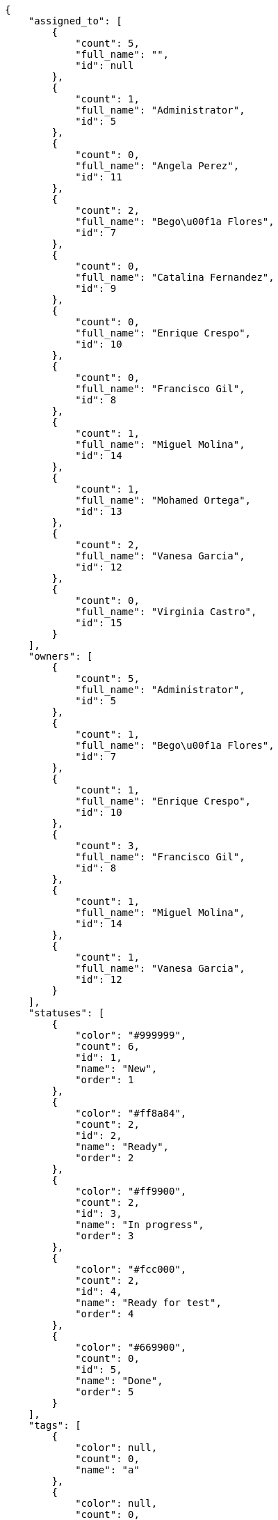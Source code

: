 [source,json]
----
{
    "assigned_to": [
        {
            "count": 5,
            "full_name": "",
            "id": null
        },
        {
            "count": 1,
            "full_name": "Administrator",
            "id": 5
        },
        {
            "count": 0,
            "full_name": "Angela Perez",
            "id": 11
        },
        {
            "count": 2,
            "full_name": "Bego\u00f1a Flores",
            "id": 7
        },
        {
            "count": 0,
            "full_name": "Catalina Fernandez",
            "id": 9
        },
        {
            "count": 0,
            "full_name": "Enrique Crespo",
            "id": 10
        },
        {
            "count": 0,
            "full_name": "Francisco Gil",
            "id": 8
        },
        {
            "count": 1,
            "full_name": "Miguel Molina",
            "id": 14
        },
        {
            "count": 1,
            "full_name": "Mohamed Ortega",
            "id": 13
        },
        {
            "count": 2,
            "full_name": "Vanesa Garcia",
            "id": 12
        },
        {
            "count": 0,
            "full_name": "Virginia Castro",
            "id": 15
        }
    ],
    "owners": [
        {
            "count": 5,
            "full_name": "Administrator",
            "id": 5
        },
        {
            "count": 1,
            "full_name": "Bego\u00f1a Flores",
            "id": 7
        },
        {
            "count": 1,
            "full_name": "Enrique Crespo",
            "id": 10
        },
        {
            "count": 3,
            "full_name": "Francisco Gil",
            "id": 8
        },
        {
            "count": 1,
            "full_name": "Miguel Molina",
            "id": 14
        },
        {
            "count": 1,
            "full_name": "Vanesa Garcia",
            "id": 12
        }
    ],
    "statuses": [
        {
            "color": "#999999",
            "count": 6,
            "id": 1,
            "name": "New",
            "order": 1
        },
        {
            "color": "#ff8a84",
            "count": 2,
            "id": 2,
            "name": "Ready",
            "order": 2
        },
        {
            "color": "#ff9900",
            "count": 2,
            "id": 3,
            "name": "In progress",
            "order": 3
        },
        {
            "color": "#fcc000",
            "count": 2,
            "id": 4,
            "name": "Ready for test",
            "order": 4
        },
        {
            "color": "#669900",
            "count": 0,
            "id": 5,
            "name": "Done",
            "order": 5
        }
    ],
    "tags": [
        {
            "color": null,
            "count": 0,
            "name": "a"
        },
        {
            "color": null,
            "count": 0,
            "name": "accusantium"
        },
        {
            "color": null,
            "count": 0,
            "name": "ad"
        },
        {
            "color": null,
            "count": 0,
            "name": "alias"
        },
        {
            "color": null,
            "count": 1,
            "name": "aliquam"
        },
        {
            "color": null,
            "count": 0,
            "name": "aliquid"
        },
        {
            "color": null,
            "count": 1,
            "name": "amet"
        },
        {
            "color": null,
            "count": 0,
            "name": "animi"
        },
        {
            "color": "#a2b100",
            "count": 0,
            "name": "aperiam"
        },
        {
            "color": "#9d1e93",
            "count": 0,
            "name": "architecto"
        },
        {
            "color": null,
            "count": 0,
            "name": "asperiores"
        },
        {
            "color": "#82854c",
            "count": 0,
            "name": "aspernatur"
        },
        {
            "color": "#52b91a",
            "count": 1,
            "name": "assumenda"
        },
        {
            "color": "#27e90d",
            "count": 0,
            "name": "at"
        },
        {
            "color": "#713547",
            "count": 0,
            "name": "atque"
        },
        {
            "color": "#5e8c91",
            "count": 0,
            "name": "autem"
        },
        {
            "color": "#b844bd",
            "count": 0,
            "name": "beatae"
        },
        {
            "color": null,
            "count": 0,
            "name": "blanditiis"
        },
        {
            "color": null,
            "count": 0,
            "name": "commodi"
        },
        {
            "color": null,
            "count": 1,
            "name": "consequatur"
        },
        {
            "color": "#ce24ec",
            "count": 0,
            "name": "consequuntur"
        },
        {
            "color": "#ed9c91",
            "count": 0,
            "name": "corporis"
        },
        {
            "color": null,
            "count": 0,
            "name": "corrupti"
        },
        {
            "color": null,
            "count": 0,
            "name": "culpa"
        },
        {
            "color": "#ab14d9",
            "count": 0,
            "name": "cum"
        },
        {
            "color": "#ad75ec",
            "count": 0,
            "name": "cumque"
        },
        {
            "color": "#144bba",
            "count": 0,
            "name": "cupiditate"
        },
        {
            "color": null,
            "count": 1,
            "name": "customer"
        },
        {
            "color": null,
            "count": 0,
            "name": "debitis"
        },
        {
            "color": null,
            "count": 1,
            "name": "delectus"
        },
        {
            "color": null,
            "count": 0,
            "name": "deleniti"
        },
        {
            "color": "#e7b695",
            "count": 0,
            "name": "deserunt"
        },
        {
            "color": "#939b44",
            "count": 1,
            "name": "dicta"
        },
        {
            "color": "#1f8960",
            "count": 0,
            "name": "distinctio"
        },
        {
            "color": null,
            "count": 0,
            "name": "dolor"
        },
        {
            "color": "#61b076",
            "count": 1,
            "name": "dolore"
        },
        {
            "color": null,
            "count": 1,
            "name": "dolorem"
        },
        {
            "color": null,
            "count": 0,
            "name": "doloremque"
        },
        {
            "color": "#7fea8e",
            "count": 0,
            "name": "dolores"
        },
        {
            "color": null,
            "count": 0,
            "name": "doloribus"
        },
        {
            "color": null,
            "count": 0,
            "name": "ducimus"
        },
        {
            "color": "#2c80b2",
            "count": 1,
            "name": "ea"
        },
        {
            "color": "#3e7c66",
            "count": 0,
            "name": "eaque"
        },
        {
            "color": null,
            "count": 0,
            "name": "earum"
        },
        {
            "color": "#860b86",
            "count": 0,
            "name": "eius"
        },
        {
            "color": "#5d8273",
            "count": 0,
            "name": "eligendi"
        },
        {
            "color": null,
            "count": 0,
            "name": "enim"
        },
        {
            "color": "#8a6433",
            "count": 0,
            "name": "eos"
        },
        {
            "color": null,
            "count": 0,
            "name": "error"
        },
        {
            "color": null,
            "count": 0,
            "name": "esse"
        },
        {
            "color": null,
            "count": 0,
            "name": "est"
        },
        {
            "color": "#5d26b5",
            "count": 0,
            "name": "eveniet"
        },
        {
            "color": "#e06613",
            "count": 0,
            "name": "ex"
        },
        {
            "color": "#5c3c96",
            "count": 0,
            "name": "excepturi"
        },
        {
            "color": null,
            "count": 0,
            "name": "exercitationem"
        },
        {
            "color": "#740c41",
            "count": 0,
            "name": "expedita"
        },
        {
            "color": null,
            "count": 0,
            "name": "explicabo"
        },
        {
            "color": null,
            "count": 0,
            "name": "facere"
        },
        {
            "color": "#0f6b6b",
            "count": 0,
            "name": "facilis"
        },
        {
            "color": null,
            "count": 0,
            "name": "fuga"
        },
        {
            "color": "#1c563a",
            "count": 1,
            "name": "fugiat"
        },
        {
            "color": "#9345df",
            "count": 0,
            "name": "fugit"
        },
        {
            "color": null,
            "count": 0,
            "name": "harum"
        },
        {
            "color": "#f75f0b",
            "count": 0,
            "name": "hic"
        },
        {
            "color": "#87ea5d",
            "count": 0,
            "name": "id"
        },
        {
            "color": null,
            "count": 0,
            "name": "illo"
        },
        {
            "color": null,
            "count": 0,
            "name": "illum"
        },
        {
            "color": "#cde1f0",
            "count": 1,
            "name": "impedit"
        },
        {
            "color": "#af10ef",
            "count": 0,
            "name": "in"
        },
        {
            "color": "#3099ec",
            "count": 0,
            "name": "incidunt"
        },
        {
            "color": "#2fbc07",
            "count": 0,
            "name": "inventore"
        },
        {
            "color": "#ffa8ed",
            "count": 0,
            "name": "ipsa"
        },
        {
            "color": null,
            "count": 0,
            "name": "ipsam"
        },
        {
            "color": null,
            "count": 0,
            "name": "ipsum"
        },
        {
            "color": "#090d7d",
            "count": 0,
            "name": "itaque"
        },
        {
            "color": "#019320",
            "count": 0,
            "name": "iure"
        },
        {
            "color": null,
            "count": 0,
            "name": "iusto"
        },
        {
            "color": "#6fdf52",
            "count": 1,
            "name": "labore"
        },
        {
            "color": null,
            "count": 0,
            "name": "laboriosam"
        },
        {
            "color": null,
            "count": 0,
            "name": "laborum"
        },
        {
            "color": null,
            "count": 0,
            "name": "laudantium"
        },
        {
            "color": "#5b20bf",
            "count": 0,
            "name": "libero"
        },
        {
            "color": "#d1fac1",
            "count": 0,
            "name": "magnam"
        },
        {
            "color": null,
            "count": 0,
            "name": "magni"
        },
        {
            "color": null,
            "count": 0,
            "name": "maxime"
        },
        {
            "color": "#f0048e",
            "count": 0,
            "name": "minima"
        },
        {
            "color": "#59b653",
            "count": 0,
            "name": "minus"
        },
        {
            "color": null,
            "count": 0,
            "name": "modi"
        },
        {
            "color": "#1415dc",
            "count": 0,
            "name": "molestiae"
        },
        {
            "color": "#92db0b",
            "count": 0,
            "name": "molestias"
        },
        {
            "color": "#002e7f",
            "count": 0,
            "name": "mollitia"
        },
        {
            "color": null,
            "count": 0,
            "name": "nam"
        },
        {
            "color": null,
            "count": 0,
            "name": "natus"
        },
        {
            "color": null,
            "count": 0,
            "name": "necessitatibus"
        },
        {
            "color": "#e81498",
            "count": 0,
            "name": "nemo"
        },
        {
            "color": null,
            "count": 0,
            "name": "neque"
        },
        {
            "color": "#4c8404",
            "count": 0,
            "name": "nesciunt"
        },
        {
            "color": "#98a352",
            "count": 0,
            "name": "nihil"
        },
        {
            "color": null,
            "count": 0,
            "name": "nisi"
        },
        {
            "color": null,
            "count": 0,
            "name": "nobis"
        },
        {
            "color": null,
            "count": 0,
            "name": "non"
        },
        {
            "color": "#0cf81b",
            "count": 0,
            "name": "nostrum"
        },
        {
            "color": null,
            "count": 0,
            "name": "numquam"
        },
        {
            "color": null,
            "count": 0,
            "name": "obcaecati"
        },
        {
            "color": null,
            "count": 0,
            "name": "odio"
        },
        {
            "color": null,
            "count": 0,
            "name": "odit"
        },
        {
            "color": "#c4f027",
            "count": 1,
            "name": "officia"
        },
        {
            "color": null,
            "count": 1,
            "name": "officiis"
        },
        {
            "color": "#fc9548",
            "count": 0,
            "name": "omnis"
        },
        {
            "color": null,
            "count": 0,
            "name": "optio"
        },
        {
            "color": "#7b0e4e",
            "count": 0,
            "name": "pariatur"
        },
        {
            "color": "#999645",
            "count": 0,
            "name": "perferendis"
        },
        {
            "color": null,
            "count": 0,
            "name": "perspiciatis"
        },
        {
            "color": null,
            "count": 0,
            "name": "placeat"
        },
        {
            "color": "#05175b",
            "count": 0,
            "name": "porro"
        },
        {
            "color": "#fccc1b",
            "count": 0,
            "name": "possimus"
        },
        {
            "color": null,
            "count": 1,
            "name": "praesentium"
        },
        {
            "color": null,
            "count": 0,
            "name": "provident"
        },
        {
            "color": null,
            "count": 0,
            "name": "quae"
        },
        {
            "color": null,
            "count": 0,
            "name": "quaerat"
        },
        {
            "color": null,
            "count": 0,
            "name": "quam"
        },
        {
            "color": "#6e3390",
            "count": 0,
            "name": "quas"
        },
        {
            "color": "#5dae16",
            "count": 0,
            "name": "quasi"
        },
        {
            "color": null,
            "count": 0,
            "name": "qui"
        },
        {
            "color": null,
            "count": 0,
            "name": "quia"
        },
        {
            "color": "#c49ac2",
            "count": 0,
            "name": "quibusdam"
        },
        {
            "color": null,
            "count": 0,
            "name": "quidem"
        },
        {
            "color": "#223610",
            "count": 0,
            "name": "quis"
        },
        {
            "color": null,
            "count": 0,
            "name": "quisquam"
        },
        {
            "color": null,
            "count": 0,
            "name": "quod"
        },
        {
            "color": null,
            "count": 0,
            "name": "quos"
        },
        {
            "color": "#570ce3",
            "count": 0,
            "name": "ratione"
        },
        {
            "color": null,
            "count": 0,
            "name": "recusandae"
        },
        {
            "color": "#560ff6",
            "count": 0,
            "name": "reiciendis"
        },
        {
            "color": null,
            "count": 0,
            "name": "rem"
        },
        {
            "color": null,
            "count": 0,
            "name": "repellat"
        },
        {
            "color": "#13f068",
            "count": 0,
            "name": "repellendus"
        },
        {
            "color": null,
            "count": 0,
            "name": "reprehenderit"
        },
        {
            "color": "#b1c629",
            "count": 0,
            "name": "rerum"
        },
        {
            "color": null,
            "count": 0,
            "name": "sapiente"
        },
        {
            "color": null,
            "count": 0,
            "name": "sed"
        },
        {
            "color": "#9f6274",
            "count": 0,
            "name": "sequi"
        },
        {
            "color": null,
            "count": 1,
            "name": "service catalog"
        },
        {
            "color": "#710c97",
            "count": 1,
            "name": "similique"
        },
        {
            "color": "#3b2404",
            "count": 0,
            "name": "sint"
        },
        {
            "color": null,
            "count": 0,
            "name": "sit"
        },
        {
            "color": "#98f4c9",
            "count": 0,
            "name": "sunt"
        },
        {
            "color": "#38abf3",
            "count": 0,
            "name": "suscipit"
        },
        {
            "color": "#b55d30",
            "count": 0,
            "name": "tempora"
        },
        {
            "color": null,
            "count": 0,
            "name": "tempore"
        },
        {
            "color": "#a2c51a",
            "count": 0,
            "name": "temporibus"
        },
        {
            "color": null,
            "count": 0,
            "name": "tenetur"
        },
        {
            "color": null,
            "count": 0,
            "name": "totam"
        },
        {
            "color": "#98ad13",
            "count": 0,
            "name": "ullam"
        },
        {
            "color": null,
            "count": 1,
            "name": "vel"
        },
        {
            "color": "#790ea4",
            "count": 0,
            "name": "velit"
        },
        {
            "color": null,
            "count": 0,
            "name": "veniam"
        },
        {
            "color": null,
            "count": 0,
            "name": "veritatis"
        },
        {
            "color": "#74e191",
            "count": 0,
            "name": "vero"
        },
        {
            "color": "#d9fe5e",
            "count": 0,
            "name": "vitae"
        },
        {
            "color": "#729359",
            "count": 1,
            "name": "voluptas"
        },
        {
            "color": "#b0eff0",
            "count": 0,
            "name": "voluptate"
        },
        {
            "color": "#6639aa",
            "count": 0,
            "name": "voluptates"
        },
        {
            "color": "#02d22f",
            "count": 0,
            "name": "voluptatum"
        }
    ]
}
----
